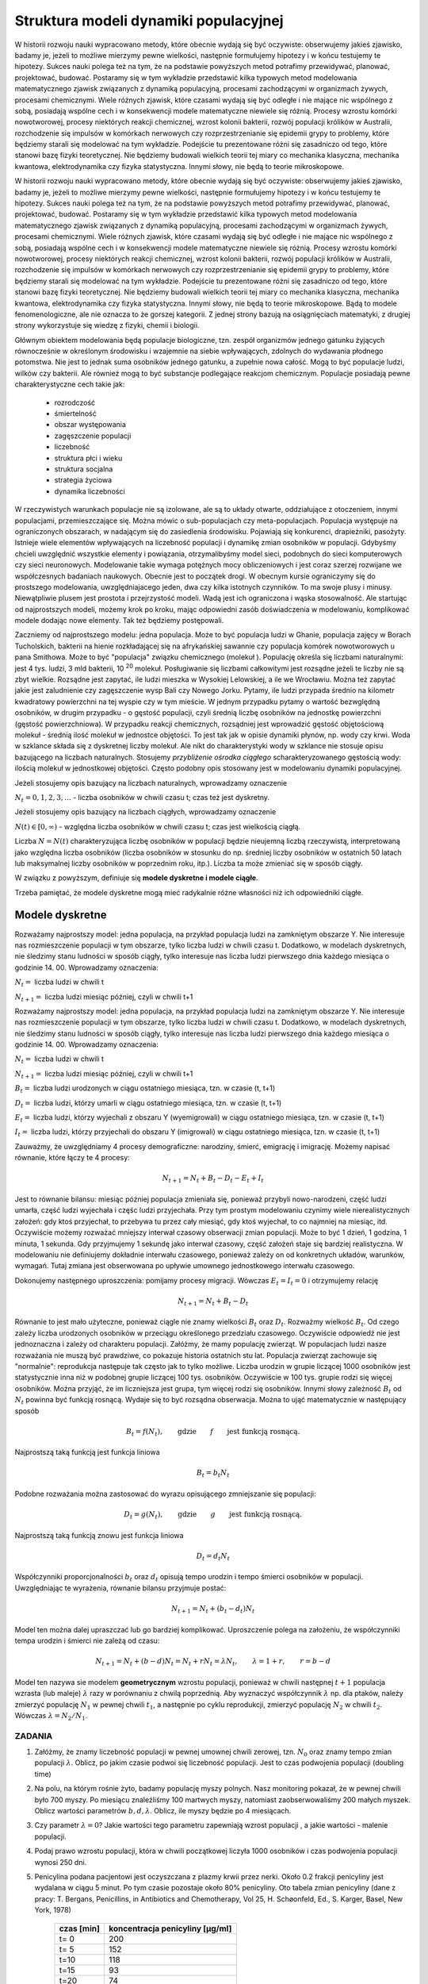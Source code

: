 .. -*- coding: utf-8 -*-


Struktura modeli dynamiki populacyjnej 
=======================================


W historii rozwoju nauki wypracowano metody, które obecnie wydają się być oczywiste: obserwujemy jakieś zjawisko, badamy je, jeżeli to możliwe mierzymy pewne wielkości, następnie formułujemy hipotezy i w końcu testujemy te hipotezy. Sukces nauki polega też na tym, że na podstawie powyższych metod potrafimy przewidywać, planować, projektować, budować.  Postaramy się w tym wykładzie przedstawić  kilka typowych metod modelowania matematycznego  zjawisk związanych z  dynamiką populacyjną, procesami zachodzącymi w organizmach żywych, procesami chemicznymi. Wiele różnych zjawisk, które czasami wydają się być odległe i nie mające nic wspólnego z sobą, posiadają wspólne cech i w konsekwencji modele matematyczne niewiele się różnią. Procesy wzrostu komórki nowotworowej, procesy niektórych  reakcji chemicznej, wzrost kolonii bakterii, rozwój populacji królików w Australii, rozchodzenie się impulsów w komórkach nerwowych czy rozprzestrzenianie się  epidemii grypy  to problemy,  które będziemy starali się modelować na tym wykładzie. Podejście tu prezentowane różni się zasadniczo od tego, które stanowi bazę fizyki teoretycznej. Nie będziemy budowali wielkich teorii tej miary co  mechanika klasyczna, mechanika kwantowa, elektrodynamika czy fizyka statystyczna. Innymi słowy, nie będą to teorie mikroskopowe.


W historii rozwoju nauki wypracowano metody, które obecnie wydają się być oczywiste: obserwujemy jakieś zjawisko, badamy je, jeżeli to możliwe mierzymy pewne wielkości, następnie formułujemy hipotezy i w końcu testujemy te hipotezy. Sukces nauki polega też na tym, że na podstawie powyższych metod potrafimy przewidywać, planować, projektować, budować.  Postaramy się w tym wykładzie przedstawić  kilka typowych metod modelowania matematycznego  zjawisk związanych z  dynamiką populacyjną, procesami zachodzącymi w organizmach żywych, procesami chemicznymi. Wiele różnych zjawisk, które czasami wydają się być odległe i nie mające nic wspólnego z sobą, posiadają wspólne cech i w konsekwencji modele matematyczne niewiele się różnią. Procesy wzrostu komórki nowotworowej, procesy niektórych  reakcji chemicznej, wzrost kolonii bakterii, rozwój populacji królików w Australii, rozchodzenie się impulsów w komórkach nerwowych czy rozprzestrzenianie się  epidemii grypy  to problemy,  które będziemy starali się modelować na tym wykładzie. Podejście tu prezentowane różni się zasadniczo od tego, które stanowi bazę fizyki teoretycznej. Nie będziemy budowali wielkich teorii tej miary co  mechanika klasyczna, mechanika kwantowa, elektrodynamika czy fizyka statystyczna. Innymi słowy, nie będą to teorie mikroskopowe.  Bądą to modele fenomenologiczne, ale nie oznacza to że gorszej kategorii. Z jednej strony bazują na osiągnięciach matematyki, z drugiej strony wykorzystuje się wiedzę z fizyki, chemii i  biologii.


Głównym obiektem modelowania będą populacje biologiczne, tzn.  zespół organizmów jednego gatunku żyjących równocześnie w określonym środowisku i wzajemnie na siebie wpływających, zdolnych do wydawania płodnego potomstwa. Nie jest to jednak suma osobników jednego gatunku, a zupełnie nowa całość. Mogą to być populacje ludzi, wilków czy  bakterii. Ale również mogą to być substancje podlegające reakcjom chemicznym. Populacje posiadają pewne charakterystyczne cech takie jak:



 - rozrodczość

 - śmiertelność

 - obszar występowania

 - zagęszczenie populacji

 - liczebność

 - struktura płci i wieku

 - struktura socjalna

 - strategia życiowa

 - dynamika liczebności


W rzeczywistych warunkach populacje nie są izolowane, ale są to układy otwarte, oddziałujące z otoczeniem, innymi populacjami, przemieszczające się. Można mówic o sub\-populacjach czy meta\-populacjach.  Populacja występuje na ograniczonych obszarach,  w nadającym  się do zasiedlenia środowisku. Pojawiają się konkurenci, drapieżniki,  pasożyty. Istnieje wiele elementów wpływających na liczebność populacji i dynamikę zmian osobników w populacji. Gdybyśmy chcieli uwzględnić wszystkie elementy i powiązania, otrzymalibyśmy model sieci, podobnych do sieci komputerowych czy sieci neuronowych.  Modelowanie takie wymaga potężnych mocy obliczeniowych i jest coraz szerzej rozwijane we współczesnych badaniach naukowych. Obecnie jest to początek drogi. W obecnym kursie ograniczymy się do prostszego modelowania, uwzględniajacego jeden, dwa czy kilka istotnych czynników. To ma swoje plusy i minusy. Niewątpliwie plusem jest prostota i przejrzystość modeli. Wadą jest ich ograniczona i wąska stosowalność.   Ale startując od najprostszych modeli, możemy krok po kroku, mając odpowiedni zasób doświadczenia w modelowaniu, komplikować modele dodając nowe elementy. Tak też będziemy postępowali.


Zaczniemy od najprostszego modelu: jedna populacja. Może to być populacja ludzi w Ghanie,  populacja zajęcy w Borach Tucholskich, bakterii na hienie rozkładającej się na afrykańskiej sawannie  czy populacja komórek nowotworowych u  pana  Smithowa. Może to być "populacja" związku chemicznego (molekuł ). Populację określa się liczbami naturalnymi: jest 4 tys. ludzi, 3 mld bakterii, 10 :sup:`20` molekuł. Posługiwanie się liczbami całkowitymi jest rozsądne jeżeli te liczby nie są zbyt wielkie. Rozsądne jest zapytać, ile ludzi mieszka w Wysokiej Lelowskiej, a ile we Wrocławiu. Można też zapytać jakie jest zaludnienie czy zagęszczenie wysp Bali czy Nowego Jorku. Pytamy, ile ludzi przypada średnio  na kilometr kwadratowy powierzchni na tej wyspie czy w tym mieście.  W jednym przypadku pytamy o wartość bezwględną osobników, w drugim przypadku \- o gęstość populacji, czyli średnią liczbę osobników na jednostkę powierzchni (gęstość powierzchniowa). W przypadku reakcji chemicznych, rozsądniej jest wprowadzić gęstość objętościową molekuł \- średnią ilość molekuł w jednostce objętości. To jest tak jak  w opisie dynamiki płynów, np. wody czy krwi. Woda w szklance składa się z dyskretnej liczby molekuł. Ale nikt do charakterystyki wody w szklance nie stosuje opisu bazującego na liczbach naturalnych.  Stosujemy  *przybliżenie ośrodka ciągłego*  scharakteryzowanego gęstością wody: ilością molekuł w jednostkowej objętości. Często podobny opis stosowany jest  w modelowaniu dynamiki populacyjnej.


Jeżeli stosujemy opis bazujący na liczbach naturalnych, wprowadzamy oznaczenie


:math:`N_t  = 0, 1, 2, 3, ...`  - liczba osobników w chwili czasu t;  czas też jest dyskretny.


Jeżeli stosujemy opis bazujący na liczbach ciągłych, wprowadzamy oznaczenie


:math:`N(t) \in [0, \infty)` - względna liczba osobników w chwili czasu t;  czas jest wielkością ciągłą.


Liczba :math:`N = N(t)`  charakteryzująca liczbę osobników w populacji będzie nieujemną liczbą rzeczywistą, interpretowaną jako względna liczba osobników (liczba osobników w stosunku do np. średniej liczby osobników w ostatnich 50 latach lub maksymalnej liczby osobników w poprzednim roku, itp.). Liczba ta może zmieniać się w sposób ciągły.


W związku z powyższym, definiuje się **modele dyskretne i modele ciągłe**.


Trzeba pamiętać,   że modele dyskretne mogą mieć  radykalnie różne własności niż ich odpowiedniki ciągłe.





Modele dyskretne
----------------

Rozważamy najprostszy model: jedna populacja, na przykład populacja ludzi na zamkniętym obszarze Y. Nie interesuje nas rozmieszczenie populacji w tym obszarze, tylko liczba ludzi w chwili czasu t. Dodatkowo, w modelach dyskretnych, nie śledzimy stanu ludności w sposób ciągły, tylko interesuje nas liczba ludzi pierwszego dnia każdego miesiąca o godzinie 14. 00.  Wprowadzamy oznaczenia:


:MATH:`N_t =` liczba ludzi w chwili t

:MATH:`N_{t+1} =` liczba ludzi   miesiąc później, czyli w chwili  t+1


Rozważamy najprostszy model: jedna populacja, na przykład populacja ludzi na zamkniętym obszarze Y. Nie interesuje nas rozmieszczenie populacji w tym obszarze, tylko liczba ludzi w chwili czasu t. Dodatkowo, w modelach dyskretnych, nie śledzimy stanu ludności w sposób ciągły, tylko interesuje nas liczba ludzi pierwszego dnia każdego miesiąca o godzinie 14. 00.  Wprowadzamy oznaczenia: 


:MATH:`N_t =` liczba ludzi w chwili t

:MATH:`N_{t+1} =` liczba ludzi  miesiąc później, czyli w chwili  t+1

:MATH:`B_t =` liczba ludzi urodzonych  w ciągu ostatniego miesiąca, tzn. w czasie (t, t+1)

:MATH:`D_t =` liczba ludzi, którzy umarli  w ciągu ostatniego miesiąca, tzn. w czasie (t, t+1)

:MATH:`E_t =` liczba ludzi, którzy wyjechali z obszaru Y (wyemigrowali)  w ciągu ostatniego miesiąca, tzn. w czasie (t, t+1)

:MATH:`I_t =` liczba ludzi, którzy przyjechali do obszaru Y (imigrowali) w ciągu ostatniego miesiąca, tzn. w czasie (t, t+1)


Zauważmy, że uwzględniamy 4 procesy demograficzne: narodziny, śmierć, emigrację i imigrację. Możemy napisać równanie, które łączy te 4 procesy:


.. MATH::

    N_{t+1} = N_t + B_t  - D_t - E_t + I_t


Jest to równanie bilansu: miesiąc później populacja zmieniała się, ponieważ przybyli nowo\-narodzeni, część ludzi umarła, część ludzi wyjechała i częśc ludzi przyjechała. Przy tym prostym modelowaniu czynimy wiele nierealistycznych założeń:  gdy ktoś przyjechał, to przebywa tu przez cały miesiąć, gdy  ktoś wyjechał, to co najmniej na miesiąc, itd. Oczywiście możemy rozważać mniejszy interwał czasowy obserwacji zmian populacji. Może to być 1 dzień, 1  godzina, 1 minuta, 1 sekunda. Gdy przyjmujemy 1 sekundę  jako interwał czasowy, część założeń staje się bardziej realistyczna.  W modelowaniu nie definiujemy dokładnie interwału czasowego, ponieważ zależy on od konkretnych układów, warunków, wymagań. Tutaj zmiana jest obserwowana po upływie umownego jednostkowego interwału czasowego.


Dokonujemy następnego uproszczenia: pomijamy procesy migracji. Wówczas :math:`E_t =  I_t = 0` i otrzymujemy relację


.. MATH::

    N_{t+1} = N_t + B_t  - D_t


Równanie to jest mało użyteczne, ponieważ ciągle nie znamy wielkości :math:`B_t`  oraz  :math:`D_t`. Rozważmy wielkość :math:`B_t`. Od czego zależy liczba urodzonych osobników w przeciągu określonego przedziału czasowego. Oczywiście odpowiedź nie jest jednoznaczna i zależy od charakteru populacji. Załóżmy, że mamy populację zwierząt.  W populacjach ludzi nasze rozważania nie muszą być prawdziwe, co pokazuje historia ostatnich stu lat. Populacja zwierząt zachowuje się "normalnie": reprodukcja następuje tak często jak to tylko możliwe. Liczba urodzin w grupie  liczącej 1000 osobników  jest statystycznie inna niż w podobnej grupie  liczącej 100 tys. osobników. Oczywiście w  100 tys. grupie rodzi się więcej osobników. Można przyjąć, że im liczniejsza jest grupa, tym więcej rodzi się osobników. Innymi słowy zależność :math:`B_t` od :math:`N_t` powinna być funkcją rosnącą. Wydaje się to być rozsądna obserwacja.  Można to ująć matematycznie w następujący sposób


.. MATH::

    B_t  = f( N_t), \quad \quad \mbox{gdzie} \quad \quad f \quad \quad \mbox{jest funkcją rosnącą.}


Najprostszą taką funkcją jest funkcja liniowa


.. MATH::

    B_t = b_t  N_t


Podobne rozważania można zastosować do wyrazu opisującego  zmniejszanie się populacji:





.. MATH::

    D_t  = g( N_t), \quad \quad \mbox{gdzie} \quad \quad g \quad \quad \mbox{jest funkcją rosnącą.}


Najprostszą taką funkcją znowu  jest funkcja liniowa


.. MATH::

    D_t = d_t  N_t


Współczynniki proporcjonalności :math:`b_t` oraz :math:`d_t` opisują tempo urodzin i tempo śmierci osobników w populacji. Uwzględniając te wyrażenia, równanie bilansu przyjmuje postać:


.. MATH::

    N_{t+1} = N_t + (b_t - d_t) N_t


Model ten można dalej upraszczać lub go bardziej komplikować. Uproszczenie polega na założeniu, że współczynniki tempa urodzin i śmierci nie zależą od czasu:


.. MATH::

    N_{t+1} = N_t + (b - d) N_t = N_t + r N_t = \lambda N_t, \quad \quad \lambda = 1 + r, \quad \quad r = b - d


Model ten nazywa sie modelem  **geometrycznym**  wzrostu populacji, ponieważ w chwili następnej :math:`t+1`  populacja wzrasta (lub maleje) :math:`\lambda` razy w porównaniu z chwilą poprzednią. Aby wyznaczyć współczynnik :math:`\lambda` np. dla ptaków, należy zmierzyć populację  :math:`N_1`  w pewnej chwili :math:`t_1`,  a następnie po cyklu reprodukcji, zmierzyć  populację  :math:`N_2`  w chwili :math:`t_2`.   Wówczas  :math:`\lambda = N_2/N_1`.



ZADANIA
~~~~~~~

1.  Załóżmy, że znamy liczebność populacji w pewnej umownej chwili zerowej, tzn. :math:`N_0` oraz znamy tempo zmian populacji :math:`\lambda`. Oblicz, po jakim czasie podwoi się liczebność populacji. Jest to czas podwojenia populacji (doubling time)


2. Na polu, na którym rośnie żyto, badamy populację myszy polnych.  Nasz monitoring pokazał, że w pewnej chwili było 700 myszy. Po miesiącu znaleźliśmy 100 martwych myszy, natomiast zaobserwowaliśmy 200 małych myszek.  Oblicz wartości parametrów :math:`b,  d,  \lambda`.  Oblicz, ile myszy będzie po 4 miesiącach.


3. Czy parametr :math:`\lambda = 0`?  Jakie wartości tego parametru zapewniają wzrost populacji , a jakie wartości  - malenie populacji.


4. Podaj prawo wzrostu populacji, która w chwili początkowej liczyła 1000 osobników i czas podwojenia populacji wynosi 250 dni.


5. Penicylina podana pacjentowi jest oczyszczana z plazmy krwii przez nerki. Około 0.2 frakcji penicyliny jest wydalana w ciągu 5 minut. Po tym czasie pozostaje około 80% penicyliny.  Oto tabela zmian penicyliny (dane z pracy:  T. Bergans, Penicillins, in Antibiotics and Chemotherapy, Vol 25, H. Schøonfeld, Ed., S. Karger, Basel, New York, 1978)


       =============  ==================================
	czas [min]	koncentracja penicyliny [μg/ml]
       =============  ==================================
	t= 0		         200
	t= 5		         152
	t=10		         118
	t=15		          93
	t=20		          74
       =============  ==================================


Podaj prawo zaniku penicyliny.




Uogólnienia 
-----------

Uogólnienie (i komplikacja) modelu geometrycznego polega na obserwacji, że w pewnych sytuacjach tempo wzrostu i tempo zaniku populacji może zależeć od liczby osobników w populacji. Innymi słowy, funkcje :math:`f(N_t)` oraz :math:`g(N_t)` są nieliniowymi funkcjami.

Uogólnienie ( i komplikacja) modelu geometrycznego polega na obserwacji, że w pewnych sytuacjach tempo wzrostu i tempo zaniku populacji może zależeć od liczby osobników w populacji. Innymi słowy, funkcje :math:`f(N_t)` oraz :math:`g(N_t)` są nieliniowymi funkcjami lub tempo wzrostu i tempo smierci zależy od :math:`N_t`. Znowu można założyć prostą postać tej zależności, a mianowicie w postaci funkcji liniowych:


.. MATH::

    b_t = b + b_1 N_t, \quad \quad d_t = d + d_1 N_t



gdzie :math:`b_0, b_1, d_0, d_1` są parametrami modelu.

Wówczas równanie bilansu ma postać:


.. MATH::

    N_{t+1} = N_t + [ b + b_1 N_t] N_t  - [  d + d_1 N_t] N_t = \lambda N_t + (b - d) N_t^2, \quad \quad \lambda = 1 + b - d



Równanie to nie jest równaniem liniowym ponieważ zawiera wyrazy postaci :math:`N_t^2` i to powoduje, że ma ono  radykalnie inne własności niż poprzednie równanie  liniowe ze stałymi współczynnikami tempa urodzin (wzrostu) i śmierci (zaniku). W pewnych przypadkach jest ono niesłychanie trudne do analizy. W jednym z wykładów przedstawimy metodę szczegółowej analizy tego typu równań. Chcemy tu nadmienić, że równanie to może opisywać chaotyczne zachowanie się układu, co z praktycznego punktu widzenia oznacza, że nie można przewidywać zachowania się układu w przyszłości,   nie można planować rozwoju populacji i nie można zapanować nad dynamiką zmian populacji. Brzmi to złowieszczo, mimo że powyższe równanie  wygląda "dość niewinnie".

Można dokonywać dalszych uogólnięć biorą pod uwagę inne mechanizmy wpływające na zmiany w populacji. Ogólna struktura takiego jednowymiarowego modelu ma postać równania rekurencyjnego w postaci:


.. MATH::

    N_{t+1}= F(N_t), \quad \mbox{oraz warunek początkowy} \quad N_0=n



Można rozważać kilka populacji oddziałujących na siebie (typu ofiara-drapieżnik, typu symbioza, typu konkurencja).Wówczas takie modele opisywane sa przez układ równań rekurencyjnych. Na przykład dla modelu 2 populacji  :math:`N_t`  oraz :math:`P_t`  które oddziaływują na siebie, równania takie sa postaci


.. MATH::

    N_{t+1}= F(N_t, P_t), \quad P_{t+1}= G(N_t, P_t), \quad \mbox{oraz warunki  początkowe} \quad N_0=n, \quad P_0=p



Analiza takich równań metodami tradycyjnej matematyki jes trudna. Natomiast zastosowanie komputera pozwala w prosty sposób otrzymaywać trajektorie układu oraz analizować stany stacjonarne układu.

ZADANIA
~~~~~~~

1. Porównaj trajektorie generowane przez równania wzrostu populacji  postaci:


.. MATH::

    N_{t+1}= 1.2 N_t, \quad \quad N_{t+1}= 1.3 N_t, \quad \quad N_0=0.5, 1, 2


2. Ewolucja populacji opisana jest równaniem


.. MATH::

    N_{t+1}=  N_t + 1 - \frac{1}{16} N_t^2


Zbadaj trajektorie dla następujących warunków początkowych: :math:`N_0 = 0.1,  0.5,  0.9,  1,  1.2`. Czy zauważasz różnice w ewolucji układów z tego zadania i z zadania 1.



Modele ciągłe
-------------

Powróćmy do równania bilansu w postaci:


.. MATH::

    N_{t+1} = N_t + B_t - D_t


Wprowadzimy nowe oznaczenia:


.. MATH::

    N_t  = N(t), \quad \quad  B_t = B(t) \quad \quad D_t = D(t), \quad \quad N_{t+1} = N(t+\Delta t)


Teraz jednostkowym interwałem  czasu będzie :math:`\Delta t`.  Równanie bilansu w nowym zapisie ma postać


.. MATH::

    N(t+\Delta t) = N(t) + B(t) - D(t)


Funkcja :math:`B(t)` opisuje przyrost  populacji wskutek urodzin nowych osobników.  Podobnie jak w przypadku dyskretnym wniskujemy że im większa jest populacja tym większy jest jej przyrost, czyli :math:`B(t) \propto N(t)`. Ponadto im dłuższy jest przedział czasu :math:`\Delta t` tym więcej rodzi się osobników, czyli :math:`B(t) \propto \Delta t`. Uwzględniając te dwie proporcjonalności można stwierdzić, że :math:`B(t) \propto N(t) \Delta t`. Równość otrzymamy, gdy wprowadzimy odpowiedni współczynnik proporcjonalności :math:`a` :

.. MATH::

    B(t) = a N(t) \Delta t

 
gdzie parametr :math:`a` ma znaczenie tempa wzrostu populacji. Podobne rozumowanie można przeprowadzić dla procesu śmierci i dochodzimy do relacji: 
 
.. MATH::

    D(t)) = b N(t) \Delta t

 
gdzie parametr :math:`b` ma znaczenie tempa zaniku (śmierci)  populacji. Równanie bilansu przepiszemy w postaci:


.. MATH::

    N(t+\Delta t) = N(t) + a N(t) \Delta t - b N(t) \Delta t


Jeżeli :math:`N(t)` z prawej   strony  przeniesiemy na lewą stronę i obustronnie podzielimy to równanie  przez :math:`\Delta t` to otrzymamy równoważną postać:


.. MATH::

    \frac{N(t+\Delta t)  - N(t)}{\Delta t} = a N(t)  - b N(t) = (a - b) N(t) =  k N(t), \quad \quad \quad k = a - b


Parametr :math:`k` może być dodatni, ujemny lub przyjmować wartość zero.


Dokonujemy przejścia granicznego :math:`\Delta \to 0` i rozpoznajemy z  lewej strony  definicję pochodnej funkcji :math:`N(t)`. Ostatecznie


.. MATH::

    \frac{dN(t)}{dt} =  k N(t)


Jest to odpowiednik równania dyskretnego :math:`N_{t+1} = \lambda N_t`. Jednak jego natura jest odmienna. Jest to  **równanie różniczkowe**. W celu jego jednoznacznego rozwiązania  musimy zadać warunek początkowy, czyli :math:`N(0) = N_0`. Równanie powyższe można modyfikować, uogólniać uwzględniając różne mechanizmy wzrostu i śmierci. Jego ogólna struktura jest postaci


.. MATH::

    \frac{dN(t)}{dt}  = F(N(t)), \quad \quad N(0)=n


gdzie :math:`F` jest daną funkcją.


Można też uwzględniać oddziaływania z innymi populacjami. Jeżeli analizujemy kilka populacji oddziaływujących z sobą, wówczas modelowanie oparte jest na układzie równań różniczkowych pierwszego rzędu: równań jest tyle, ile różnych populacji jest uwzględnionych w modelowaniu.Na przykład dla 2 populacji opisywanych gęstościami :math:`N = N(t)` oraz :math:`P = P(t)` równania takie są postaci


.. MATH::

    \frac{dN(t)}{dt}  = F(N(t),  P(t)), \quad \quad \frac{dP(t)}{dt}  = G(N(t),  P(t)), \quad \quad N(0)=n, \quad \quad P(0)=p


z danymi funkcjami :math:`F` oraz :math:`G`. Ten sposób modelowania jest szeroko używany w naukach biologicznych, chemicznych i fizycznych. Teoria równań różniczkowych ma swoją długoletnią historię i jest znakomicie "rozpracowana" zarówno przez matematyków jak i nowszą  generację "komputerowców". Stosowanie komputera jest tu nieodzowne, nie tylko w celu wizualizacji procesów dynamiki populacyjnej, ale przede wszystkim komputer pozwala w relatywnie prosty numeryczny sposób analizować własności równań różniczkowych. Z jego użyciem możemy obserwować zachowanie się w czasie rozwiązań równań, badać stany stacjonarne układu, tworzyć i analizować diagramy bifurkacyjne, Jednym słowem, komputer pozwala kompletnie zbadać zachowanie się układu zarówno w czasie jak i w stanach stacjonarnych przy dowolnych zmianach parametrów charakteryzujących dany układ.




ZADANIA
~~~~~~~

1. Układ opisany jest równaniem postaci:


.. MATH::

    \frac{dN(t)}{dt}  =  k N(t), \quad \quad N(0)=n


Narysuj trajektorie dla :math:`k=-0.5, 0, 0.5` oraz rozważ kilka warunków początkowych, np. :math:`N_0 = 0.1, 0.5, 1, 2`.


2. Niech układ będzie opisany  równaniem:


.. MATH::

    \frac{dN(t)}{dt}  =   N(t) - N^2(t), \quad \quad N(0)= n0


Narysuj trajektorie dla  warunków początkowych  :math:`n0 = 0.1, 0.5, 1, 2`.








.. code-block:: python

    sage: var('N1,N2,N3') ##zadanie 1 
    sage: T = srange(0,2,0.01)
    sage: sol=desolve_odeint( vector([-0.5*N1, 0, 0.5*N3]), [2,2,2],T,[N1,N2,N3])## warunek początkowy N0=2
    sage: line( zip ( T,sol[:,0]) ,figsize=(5, 3),legend_label="k=-0.5") +\
    ...    line( zip ( T,sol[:,1]) ,color='red',legend_label="k=0")+\
    ...    line( zip ( T,sol[:,2]) ,color='green',legend_label="k=0.5") ## pokazujemy rozwiązania dla różnych wartości k=-0.5, 0, 0.5

.. image:: iCSE_BMetMatem01_z116_struktura_modeli_dynamiki_populacyjnej_media/cell_6_sage0.png
    :align: center


.. end of output

.. code-block:: python

    sage: var('n1,n2,n3,n4') ##zadanie 2 
    sage: T = srange(0,4,0.01)
    sage: h(N)=N - N^2 
    sage: sol=desolve_odeint( vector([h(n1), h(n2), h(n3), h(n4)]), [0.1, 0.5, 1, 2],T,[n1, n2, n3, n4])
    sage: line( zip ( T,sol[:,0]) ,figsize=(5, 3),legend_label="n0=0.1") +\
    ...    line( zip ( T,sol[:,1]) ,color='red',legend_label="n0=0.5")+\
    ...    line( zip ( T,sol[:,2]) ,color='black',legend_label="n0=1") + line( zip ( T,sol[:,3]) ,color='green',legend_label="n0=2")

.. image:: iCSE_BMetMatem01_z116_struktura_modeli_dynamiki_populacyjnej_media/cell_8_sage0.png
    :align: center


.. end of output


Modelowanie procesów migracji
-----------------------------


Dotychczas przedstawiliśmy najprostszy sposób modelowania procesów ewolucji populacji uwzględniając mechanizmy  urodzin i śmierci osobników w populacji.   Nie były brane pod uwagę procesy migracji. Procesy migracji są różnej natury. Dla przykładu emigracja powoduje zmiejszanie się populacji. Gdyby tempo emigracji było stałe, tzn. w pewnej jednostce czasu stały odsetek  :math:`C \gt 0` populacji opuszcza ją, można to uwzględnić w ostatnim równaniu w następujący sposób:


.. MATH::

    \frac{dN(t)}{dt} = F( N(t))  -  C


Dlaczego w taki sposób? Pamiętajmy, że pochodna funkcji mówi o tempie zmian funkcji. Jeżeli pochodna jest ujemna, to funkcja maleje, więc wyraz typu:


.. MATH::

    \frac{dN(t)}{dt} =  -  C


oznacza, że funkcja maleje w stałym tempie, czyli populacja maleje w stałym tempie wskutek emigracji.Ale z drugiej strony, jeżeli populacja maleje w stałym tempie wskutek emigracji, to populacja ta może zaniknąć w skończonym czasie.


Podobnie wyrażenie typu


.. MATH::

    \frac{dN(t)}{dt} = F(N(t)) + E, \quad E \gt 0


oznacza, że funkcja wzrasta w stałym tempie :math:`E`, a to może modelować proces imigracji (napływ nowym osobników z zewnątrz). Musimy też pamiętać, że uwzględnianie różnych mechanizmów zmian w populacji ma charakter addytywny, tzn. dodajemy lub odejmujemy różne wyrażenia matematyczne po  prawej stronie równań różniczkowych  lub w równaniach dyskretnych.


Rozpatrzmy teraz bardziej realistyczny proces migracji polegający na przypadkowym pojawianiu się nowych osobników w populacji, przypadkowym znikaniu osobników, a także proces  zmian przestrzennych. Często populacja w swym rozwoju zajmuje coraz to nowe obszary sięgając po coraz to nowe zasoby pożywienia. To są procesy ekspansji gatunków, często obserwowane w historii procesów zachodzących na Ziemi. Przykładem jest ekspansja królików w Australii, ekspansja Europejczyków w Ameryce, ekspansja   piżmaka w Europie w początkowych latach poprzedniego wieku.  Ten proces migracji modelować będziemy za pomocą procesów dyfuzji.


Procesy dyfuzji jest szczegółowo opracowany w oddzielnym wykładzie. Tutaj przedstawimy najbardziej istotne cechy tego procesu. Proces dyfuzji jest granicznym przypadkiem błądzenia przypadkowego: cząstka w sposób całkowicie losowy wybiera kierunek ruchu i wykonuje jeden krok w tym kierunku. Następnie znowu wybiera losowo następny kierunek i znowu wykonuje jeden krok, itd. Ruch ten może odbywać się w jednym, dwóch lub trzech wymiarach. Na przykład w ruchu jedno\-wymiarowym, losuje się ruch w lewo lub w prawo z tym samym prawdopodobieństwem 1/2. W ruchu dyfuzyjnym na płaszczyźnie, modeluje się ruch , pozwalając cząstce na wybór czterech możliwości: ruch w lewo, w prawo, do góry, w dół, wszystkie z prawdopodobieństwem 1/4.  Model matematyczny ruchu dyfuzyjnego modeluje się przez operator 2\-go rzędu zmian zmiennych przestrzennych. Teraz gęstość populacji zależy nie tylko od czasu, ale także od zmiennych przestrzennych:


.. MATH::

    N = N(x,  t) \quad \quad \mbox{lub} \quad \quad  N = N(x, y, t) , \quad \quad \mbox{lub} \quad \quad N = N(x, y, z,  t)


Jeżeli ruch przestrzenny jest tylko 1\-wymiarowy, to równanie ewolucji modyfikuje się do postaci:


.. MATH::

     \frac{\partial N(x, t)}{\partial t} = F(N(x, t)) + D \frac{\partial^2 N(x, t)}{\partial x^2}


Jeżeli możliwy jest ruch na płaszczyźnie :math:`(X, Y)`,  to równanie ewolucji ma postać:


.. MATH::

     \frac{\partial N(x, y, t)}{\partial t} = F(N(x, y, t)) + D\left[ \frac{\partial^2 N(x, y,  t)}{\partial x^2} + \frac{\partial^2 N(x, y, t)}{\partial y^2}\right]


Jeżeli możliwy jest ruch  w przestrzeni :math:`(X, Y, Z)`,  to równanie ewolucji ma postać:


.. MATH::

     \frac{\partial N(x, y, z, t)}{\partial t} = F(N(x, y, z, t)) + D\left[  \frac{\partial^2 N(x, y, z,  t)}{\partial x^2} + \frac{\partial^2 N(x, y, z,  t)}{\partial y^2} + \frac{\partial^2 N(x, y, z,  t)}{\partial z^2}\right]


Powyższe równania ewolucji to  **równania różniczkowe cząstkowe**. Matematycy uczą nas, że same równania ewolucji nie są wystarczające. Potrzebne są jeszcze  **warunki początkowe i warunki brzegowe** dla takich równań. O ile sformułowanie  warunków początkowych nie jest problemem , o tyle wybór poprawnych warunków brzegowych  może być zadaniem trudnym. Należy o tym pamiętać, ponieważ wybór niepoprawnych warunków brzegowych może powodować, że otrzymane rozwiązania będą niepoprawne, praktycznie nieprzydatne i nie akceptowalne, mogą prowadzić do paradoksów lub nawet do absurdu.


W następnych wykładach przedstawimy typowe modele dynamiki populacyjnej. Będziemy krok po kroku  budować modele, zaczynając od najprostszych modeli. W kolejnych krokach będziemy udoskonalali lub/i rozszerzali nasze modele, co zwykle powoduje ich komplikacje. Stwierdzimy także, że modele dynamiki populacyjnej są podobne w swej strukturze do modeli opisujących kinetykę reakcji chemicznych. Reakacje enzymatyczne czy też reakcje Biełousowa\-Żabotyńskiego mają wiele cech podobnych to zachowania się kolonii  bakterii, komórek biologicznych czy też  populacji myszy na polach uprawnych.   Przedstawimy też metody analizy takich równań. Zobaczymy, że współczesne osiągnięcia w dziedzinie metod komputerowych pozwalają na elegancką i relatywnie prostą analizę równań i wizualizację ich rozwiązań. Programy do takiej  analizy i wizualizacji  liczą często tylko kilka linijek kodu. Na tym polega potęga stosowania takich metod jak iCSE.


